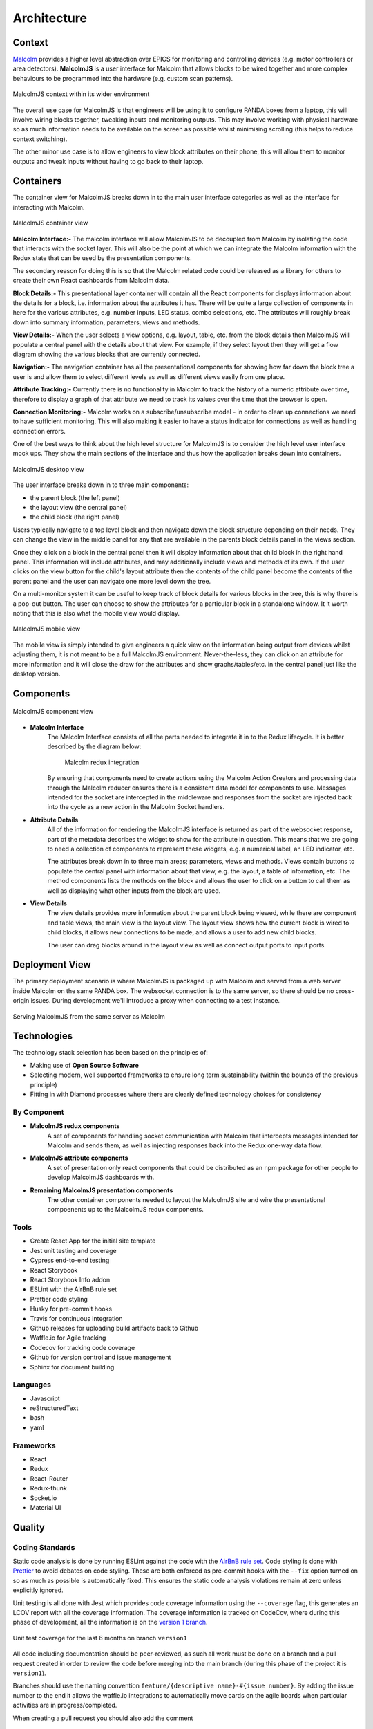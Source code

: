 Architecture
============

Context
########

`Malcolm <http://pymalcolm.readthedocs.io/en/latest/>`_ provides a higher level abstraction over EPICS for monitoring and controlling devices (e.g. motor controllers or area detectors). **MalcolmJS** is a user interface for Malcolm that allows blocks to be wired together and more complex behaviours to be programmed into the hardware (e.g. custom scan patterns).

.. figure:: architecture_diagrams/malcolmjs_context.png
    :align: center

    MalcolmJS context within its wider environment



The overall use case for MalcolmJS is that engineers will be using it to configure PANDA boxes from a laptop, this will involve wiring blocks together, tweaking inputs and monitoring outputs. This may involve working with physical hardware so as much information needs to be available on the screen as possible whilst minimising scrolling (this helps to reduce context switching).

The other minor use case is to allow engineers to view block attributes on their phone, this will allow them to monitor outputs and tweak inputs without having to go back to their laptop.

Containers
###########

The container view for MalcolmJS breaks down in to the main user interface categories as well as the interface for interacting with Malcolm.

.. figure:: architecture_diagrams/malcolmjs_containers.png
    :align: center

    MalcolmJS container view

**Malcolm Interface:-**
The malcolm interface will allow MalcolmJS to be decoupled from Malcolm by isolating the code that interacts with the socket layer. This will also be the point at which we can integrate the Malcolm information with the Redux state that can be used by the presentation components.

The secondary reason for doing this is so that the Malcolm related code could be released as a library for others to create their own React dashboards from Malcolm data.

**Block Details:-**
This presentational layer container will contain all the React components for displays information about the details for a block, i.e. information about the attributes it has. There will be quite a large collection of components in here for the various attributes, e.g. number inputs, LED status, combo selections, etc. The attributes will roughly break down into summary information, parameters, views and methods.

**View Details:-**
When the user selects a view options, e.g. layout, table, etc. from the block details then MalcolmJS will populate a central panel with the details about that view. For example, if they select layout then they will get a flow diagram showing the various blocks that are currently connected.

**Navigation:-**
The navigation container has all the presentational components for showing how far down the block tree a user is and allow them to select different levels as well as different views easily from one place.

**Attribute Tracking:-**
Currently there is no functionality in Malcolm to track the history of a numeric attribute over time, therefore to display a graph of that attribute we need to track its values over the time that the browser is open.

**Connection Monitoring:-**
Malcolm works on a subscribe/unsubscribe model - in order to clean up connections we need to have sufficient monitoring. This will also making it easier to have a status indicator for connections as well as handling connection errors.

One of the best ways to think about the high level structure for MalcolmJS is to consider the high level user interface mock ups. They show the main sections of the interface and thus how the application breaks down into containers.

.. figure:: architecture_diagrams/malcolmjs_desktop_mockup.png
    :align: center

    MalcolmJS desktop view


The user interface breaks down in to three main components:

- the parent block (the left panel)
- the layout view (the central panel)
- the child block (the right panel)

Users typically navigate to a top level block and then navigate down the block structure depending on their needs. They can change the view in the middle panel for any that are available in the parents block details panel in the views section.

Once they click on a block in the central panel then it will display information about that child block in the right hand panel. This information will include attributes, and may additionally include views and methods of its own. If the user clicks on the view button for the child's layout attribute then the contents of the child panel become the contents of the parent panel and the user can navigate one more level down the tree.

On a multi-monitor system it can be useful to keep track of block details for various blocks in the tree, this is why there is a pop-out button. The user can choose to show the attributes for a particular block in a standalone window. It it worth noting that this is also what the mobile view would display.


.. figure:: architecture_diagrams/malcolmjs_phone_mockup.png
    :align: center

    MalcolmJS mobile view

The mobile view is simply intended to give engineers a quick view on the information being output from devices whilst adjusting them, it is not meant to be a full MalcolmJS environment. Never-the-less, they can click on an attribute for more information and it will close the draw for the attributes and show graphs/tables/etc. in the central panel just like the desktop version.

Components
############

.. figure:: architecture_diagrams/malcolmjs_components.png
    :align: center

    MalcolmJS component view

- **Malcolm Interface**
    The Malcolm Interface consists of all the parts needed to integrate it in to the Redux lifecycle. It is better described by the diagram below:

	.. figure:: architecture_diagrams/malcolmjs_redux_integration.png
	    :align: center

	    Malcolm redux integration

    By ensuring that components need to create actions using the Malcolm Action Creators and processing data through the Malcolm reducer ensures there is a consistent data model for components to use. Messages intended for the socket are intercepted in the middleware and responses from the socket are injected back into the cycle as a new action in the Malcolm Socket handlers.

- **Attribute Details**
    All of the information for rendering the MalcolmJS interface is returned as part of the websocket response, part of the metadata describes the widget to show for the attribute in question. This means that we are going to need a collection of components to represent these widgets, e.g. a numerical label, an LED indicator, etc.

    The attributes break down in to three main areas; parameters, views and methods. Views contain buttons to populate the central panel with information about that view, e.g. the layout, a table of information, etc. The method components lists the methods on the block and allows the user to click on a button to call them as well as displaying what other inputs from the block are used.

- **View Details**
    The view details provides more information about the parent block being viewed, while there are component and table views, the main view is the layout view. The layout view shows how the current block is wired to child blocks, it allows new connections to be made, and allows a user to add new child blocks.

    The user can drag blocks around in the layout view as well as connect output ports to input ports.


Deployment View
###################

The primary deployment scenario is where MalcolmJS is packaged up with Malcolm and served from a web server inside Malcolm on the same PANDA box. The websocket connection is to the same server, so there should be no cross-origin issues. During development we'll introduce a proxy when connecting to a test instance.

.. figure:: architecture_diagrams/malcolmjs_deployment.png
    :align: center

    Serving MalcolmJS from the same server as Malcolm


Technologies
#############

The technology stack selection has been based on the principles of:

- Making use of **Open Source Software**
- Selecting modern, well supported frameworks to ensure long term sustainability (within the bounds of the previous principle)
- Fitting in with Diamond processes where there are clearly defined technology choices for consistency

By Component
^^^^^^^^^^^^^
- **MalcolmJS redux components**
    A set of components for handling socket communication with Malcolm that intercepts messages intended for Malcolm and sends them, as well as injecting responses back into the Redux one-way data flow. 
- **MalcolmJS attribute components** 
    A set of presentation only react components that could be distributed as an npm package for other people to develop MalcolmJS dashboards with.
- **Remaining MalcolmJS presentation components** 
    The other container components needed to layout the MalcolmJS site and wire the presentational compoenents up to the MalcolmJS redux components.

Tools
^^^^^^^^

- Create React App for the initial site template
- Jest unit testing and coverage
- Cypress end-to-end testing
- React Storybook
- React Storybook Info addon
- ESLint with the AirBnB rule set
- Prettier code styling
- Husky for pre-commit hooks
- Travis for continuous integration
- Github releases for uploading build artifacts back to Github
- Waffle.io for Agile tracking
- Codecov for tracking code coverage
- Github for version control and issue management
- Sphinx for document building

Languages
^^^^^^^^^^^

- Javascript
- reStructuredText
- bash
- yaml

Frameworks
^^^^^^^^^^^^

- React
- Redux
- React-Router
- Redux-thunk
- Socket.io
- Material UI


Quality
###############

Coding Standards
^^^^^^^^^^^^^^^^^^^

Static code analysis is done by running ESLint against the code with the `AirBnB rule set <http://airbnb.io/javascript/>`_. Code styling is done with `Prettier <https://prettier.io/>`_ to avoid debates on code styling. These are both enforced as pre-commit hooks with the ``--fix`` option turned on so as much as possible is automatically fixed. This ensures the static code analysis violations remain at zero unless explicitly ignored.

Unit testing is all done with Jest which provides code coverage information using the ``--coverage`` flag, this generates an LCOV report with all the coverage information. The coverage information is tracked on CodeCov, where during this phase of development, all the information is on the `version 1 branch <https://codecov.io/gh/dls-controls/malcolmjs/branch/version1>`_.

.. figure:: images/coverage-chart.png
    :align: center

    Unit test coverage for the last 6 months on branch ``version1``


All code including documentation should be peer-reviewed, as such all work must be done on a branch and a pull request created in order to review the code before merging into the main branch (during this phase of the project it is ``version1``).

Branches should use the naming convention ``feature/{descriptive name}-#{issue number}``. By adding the issue number to the end it allows the waffle.io integrations to automatically move cards on the agile boards when particular activities are in progress/completed.

When creating a pull request you should also add the comment
::

    connect to #{issue number}

to the description to link the pull request to the issue.

Pull requests are gated so the automated build in Travis needs to succeed and the reviewer should also take note of the impact on code coverage. The aim is to maintain a high level of coverage (e.g. over 90% is good) but whilst being pragmatic, it is not an exercise in getting a high number but rather making sure the new code is sufficiently tested for maintainability.

Security
^^^^^^^^^

There are no current security restrictions on MalcolmJS as it has to be able to communicate with a Malcolm enabled devide which are all inside the Diamond internal network and so MalcolmJS will also have to be accessed from inside the network. Once inside the network anyone is allowed the configure the Malcolm settings.

Testing
^^^^^^^^^

As much effort as possible should be made to automate unit, integration and system testing. MalcolmJS will use as much unit testing as possible, as well as running end-to-end tests against a test server that mimics the socket responses. This should mean very few system tests are needed as we can expand the socket responses of the test server to cover these cases. Where system tests are needed then they will need to be done manually as they will need to be run against an actual PANDA box but could still be based off scripted tests (e.g. using cypress).

Given we are developing a website, usability testing will also be important so we should plan to get some engineers to do some testing and gather their feedback.

One of the big issues with versions prior to version 1 was performance and the time taken to re-render updates. We should also put additional effort into performance testing to make sure the page is at least usable (i.e. it doesn't need to be lightning fast but shouldn't freeze up, it should at least indicate to the user it is still responding but could be waiting for a response).

Attitude Towards Bugs and Technical Debt
^^^^^^^^^^^^^^^^^^^^^^^^^^^^^^^^^^^^^^^^^

Bugs severely affect the maintainability of the system, as far as is practical we should seek to have a zero bug system - this means that when a bug is identified then it gets prioritised to the top of the backlog and dealt with as soon as possible.

This approach should ensure that the number of bugs doesn't become un-manageable and then ignored because they seem unsolvable.

The same approach should be employed with technical debt, we should seek to minimise technical debt so the system is more maintainable. This should allow us to develop faster because we aren't weaving new features into an existing fragile system. The one caveat with this is that a level of pragmatism needs to be taken depending on the timescales and progress needed for the project, but remembering that every un-addressed issue will slow the project down at some point in the future.